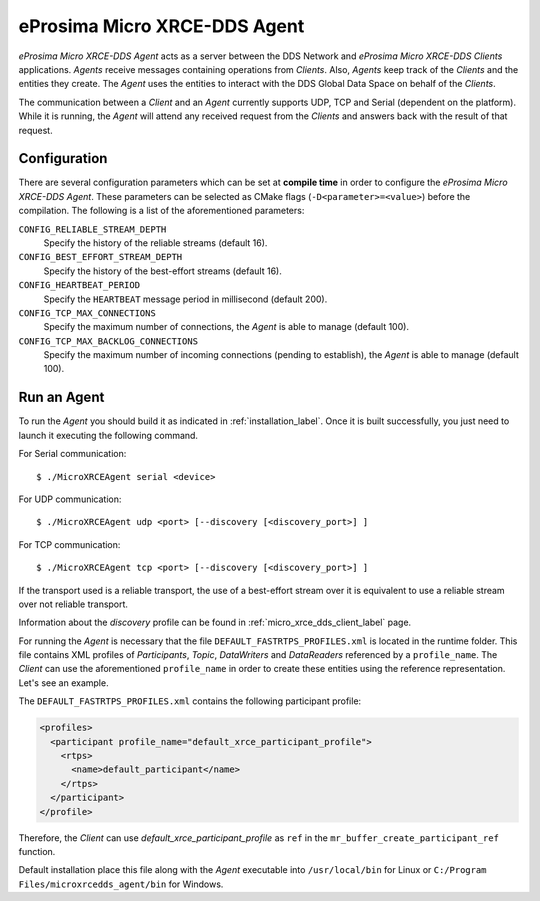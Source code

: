 .. _micro_xrce_dds_agent_label:

eProsima Micro XRCE-DDS Agent
=============================

*eProsima Micro XRCE-DDS Agent* acts as a server between the DDS Network and *eProsima Micro XRCE-DDS Clients* applications.
*Agents* receive messages containing operations from *Clients*.
Also, *Agents* keep track of the *Clients* and the entities they create.
The *Agent* uses the entities to interact with the DDS Global Data Space on behalf of the *Clients*.

The communication between a *Client* and an *Agent* currently supports UDP, TCP and Serial (dependent on the platform).
While it is running, the *Agent* will attend any received request from the *Clients* and answers back with the result of that request.

Configuration
-------------

There are several configuration parameters which can be set at **compile time** in order to configure the *eProsima Micro XRCE-DDS Agent*.
These parameters can be selected as CMake flags (``-D<parameter>=<value>``) before the compilation.
The following is a list of the aforementioned parameters:

``CONFIG_RELIABLE_STREAM_DEPTH``
    Specify the history of the reliable streams (default 16).

``CONFIG_BEST_EFFORT_STREAM_DEPTH``
    Specify the history of the best-effort streams (default 16).

``CONFIG_HEARTBEAT_PERIOD``
    Specify the ``HEARTBEAT`` message period in millisecond (default 200).

``CONFIG_TCP_MAX_CONNECTIONS``
    Specify the maximum number of connections, the *Agent* is able to manage (default 100).

``CONFIG_TCP_MAX_BACKLOG_CONNECTIONS``
    Specify the maximum number of incoming connections (pending to establish), the *Agent* is able to manage (default 100).


Run an Agent
------------

To run the *Agent* you should build it as indicated in :ref:`installation_label`.
Once it is built successfully, you just need to launch it executing the following command.

For Serial communication: ::

    $ ./MicroXRCEAgent serial <device>

For UDP communication: ::

    $ ./MicroXRCEAgent udp <port> [--discovery [<discovery_port>] ]

For TCP communication: ::

    $ ./MicroXRCEAgent tcp <port> [--discovery [<discovery_port>] ]

If the transport used is a reliable transport, the use of a best-effort stream over it is equivalent to use a reliable stream over not reliable transport.

Information about the *discovery* profile can be found in :ref:`micro_xrce_dds_client_label` page.

For running the *Agent* is necessary that the file ``DEFAULT_FASTRTPS_PROFILES.xml`` is located in the runtime folder.
This file contains XML profiles of `Participants`, `Topic`, `DataWriters` and `DataReaders` referenced by a ``profile_name``.
The *Client* can use the aforementioned ``profile_name`` in order to create these entities using the reference representation.
Let's see an example.

The ``DEFAULT_FASTRTPS_PROFILES.xml`` contains the following participant profile:

.. code-block:: xml

    <profiles>
      <participant profile_name="default_xrce_participant_profile">
        <rtps>
          <name>default_participant</name>
        </rtps>
      </participant>
    </profile>

Therefore, the *Client* can use `default_xrce_participant_profile` as ``ref`` in the ``mr_buffer_create_participant_ref`` function.

Default installation place this file along with the *Agent* executable into ``/usr/local/bin`` for Linux or ``C:/Program Files/microxrcedds_agent/bin`` for Windows.


